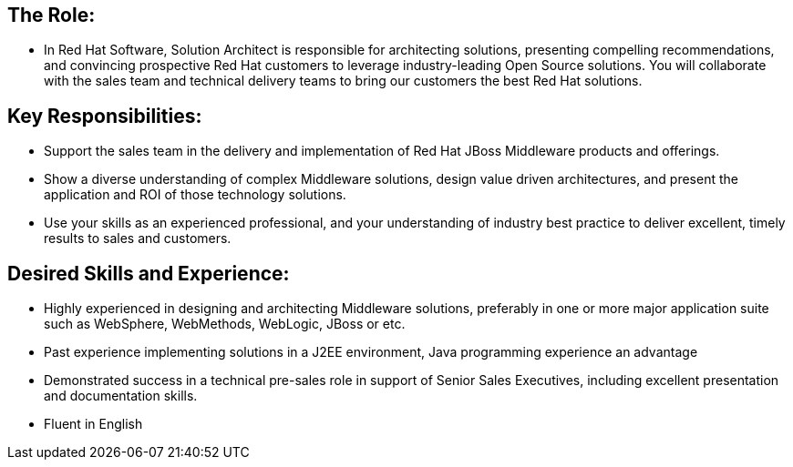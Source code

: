 The Role:
---------

* In Red Hat Software, Solution Architect is responsible for architecting solutions, presenting compelling recommendations, and convincing prospective Red Hat customers to leverage industry-leading Open Source solutions. You will collaborate with the sales team and technical delivery teams to bring our customers the best Red Hat solutions.


Key Responsibilities:
---------------------

* Support the sales team in the delivery and implementation of Red Hat JBoss Middleware products and offerings.

* Show a diverse understanding of complex Middleware solutions, design value driven architectures, and present the application and ROI of those technology solutions.

* Use your skills as an experienced professional, and your understanding of industry best practice to deliver excellent, timely results to sales and customers.


Desired Skills and Experience:
------------------------------

* Highly experienced in designing and architecting Middleware solutions, preferably in one or more major application suite such as WebSphere, WebMethods, WebLogic, JBoss or etc.

* Past experience implementing solutions in a J2EE environment, Java programming experience an advantage

* Demonstrated success in a technical pre-sales role in support of Senior Sales Executives, including excellent presentation and documentation skills.

* Fluent in English 
